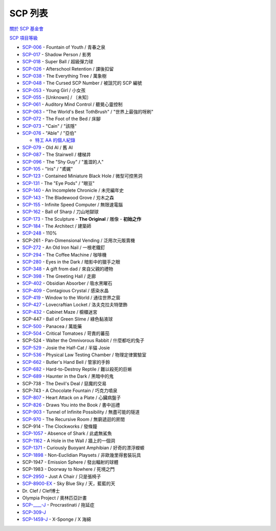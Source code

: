 ========
SCP 列表
========
`關於 SCP 基金會 <about-the-scp-foundation.rst>`_

`SCP 項目等級 <object-classes.rst>`_

* `SCP-006 <scp-006.rst>`_ - Fountain of Youth / 青春之泉
* `SCP-017 <scp-017.rst>`_ - Shadow Person / 影男
* `SCP-018 <scp-018.rst>`_ - Super Ball / 超級彈力球
* `SCP-026 <scp-026.rst>`_ - Afterschool Retention / 課後扣留
* `SCP-038 <scp-038.rst>`_ - The Everything Tree / 萬象樹
* `SCP-048 <scp-048.rst>`_ - The Cursed SCP Number / 被詛咒的 SCP 編號
* `SCP-053 <scp-053.rst>`_ - Young Girl / 小女孩
* `SCP-055 <scp-055.rst>`_ - [Unknown] / 〔未知〕
* `SCP-061 <scp-061.rst>`_ - Auditory Mind Control / 聽覺心靈控制
* `SCP-063 <scp-063.rst>`_ - "The World's Best TothBrush" / "世界上最強的呀刷"
* `SCP-072 <scp-072.rst>`_ - The Foot of the Bed / 床腳
* `SCP-073 <scp-073.rst>`_ - "Cain" / "該隱"
* `SCP-076 <scp-076.rst>`_ - "Able" / "亞伯"

  - `特工 AA 的個人紀錄 <log-of-agent-aa.rst>`_

* `SCP-079 <scp-079.rst>`_ - Old AI / 舊 AI
* `SCP-087 <scp-087.rst>`_ - The Stairwell / 樓梯井
* `SCP-096 <scp-096.rst>`_ - The "Shy Guy" / "羞澀的人"
* `SCP-105 <scp-105.rst>`_ - "Iris" / "鳶娓"
* `SCP-123 <scp-123.rst>`_ - Contained Miniature Black Hole / 微型可控黑洞
* `SCP-131 <scp-131.rst>`_ - The "Eye Pods" / "眼豆"
* `SCP-140 <scp-140.rst>`_ - An Incomplete Chronicle / 未完編年史
* `SCP-143 <scp-143.rst>`_ - The Bladewood Grove / 刃木之森
* `SCP-155 <scp-155.rst>`_ - Infinite Speed Computer / 無限速電腦
* `SCP-162 <scp-162.rst>`_ - Ball of Sharp / 刀山地獄球
* `SCP-173 <scp-173.rst>`_ - The Sculpture - **The Original** / 雕像 - **初始之作**
* `SCP-184 <scp-184.rst>`_ - The Architect / 建築師
* `SCP-248 <scp-248.rst>`_ - 110%
* SCP-261 - Pan-Dimensional Vending / 泛用次元販賣機
* `SCP-272 <scp-272.rst>`_ - An Old Iron Nail / 一根老鐵釘
* `SCP-294 <scp-294.rst>`_ - The Coffee Machine / 咖啡機
* `SCP-280 <scp-280.rst>`_ - Eyes in the Dark / 暗影中的獵手之眼
* `SCP-348 <scp-348.rst>`_ - A gift from dad / 來自父親的禮物
* `SCP-398 <scp-398.rst>`_ - The Greeting Hall / 走廊
* `SCP-402 <scp-402.rst>`_ - Obsidian Absorber / 吸水黑曜石
* `SCP-409 <scp-409.rst>`_ - Contagious Crystal / 感染水晶
* `SCP-419 <scp-419.rst>`_ - Window to the World / 通往世界之窗
* `SCP-427 <scp-427.rst>`_ - Lovecraftian Locket / 洛夫克拉夫特墜飾
* `SCP-432 <scp-432.rst>`_ - Cabinet Maze / 櫥櫃迷宮
* SCP-447 - Ball of Green Slime / 綠色黏液球
* `SCP-500 <scp-500.rst>`_ - Panacea / 萬能藥
* `SCP-504 <scp-504.rst>`_ - Critical Tomatoes / 苛責的蕃茄
* SCP-524 - Walter the Omnivorous Rabbit / 什麼都吃的兔子
* `SCP-529 <scp-529.rst>`_ - Josie the Half-Cat / 半貓 Josie
* `SCP-536 <scp-536.rst>`_ - Physical Law Testing Chamber / 物理定律實驗室
* `SCP-662 <scp-662.rst>`_ - Butler's Hand Bell / 管家的手鈴
* `SCP-682 <scp-682.rst>`_ - Hard-to-Destroy Reptile / 難以殺死的巨蜥
* `SCP-689 <scp-689.rst>`_ - Haunter in the Dark / 黑暗中的鬼
* SCP-738 - The Devil's Deal / 惡魔的交易
* SCP-743 - A Chocolate Fountain / 巧克力噴泉
* `SCP-807 <scp-807.rst>`_ - Heart Attack on a Plate / 心臟病盤子
* `SCP-826 <scp-826.rst>`_ - Draws You into the Book / 書中巡禮
* `SCP-903 <scp-903.rst>`_ - Tunnel of Infinite Possibility / 無盡可能的隧道
* `SCP-970 <scp-970.rst>`_ - The Recursive Room / 無窮遞迴的房間
* SCP-914 - The Clockworks / 發條鐘
* `SCP-1057 <scp-1057.rst>`_ - Absence of Shark / 此處無鯊魚
* `SCP-1162 <scp-1162.rst>`_ - A Hole in the Wall / 牆上的一個洞
* `SCP-1371 <scp-1371.rst>`_ - Curiously Buoyant Amphibian / 好奇的漂浮蠑螈
* `SCP-1898 <scp-1898.rst>`_ - Non-Euclidian Playsets / 非歐幾里得套裝玩具
* SCP-1947 - Emission Sphere / 發出輻射的球體
* SCP-1983 - Doorway to Nowhere / 死境之門
* `SCP-2950 <scp-2950.rst>`_ - Just A Chair / 只是張椅子
* `SCP-8900-EX <scp-8900-ex.rst>`_ - Sky Blue Sky / 天，藍藍的天

* Dr. Clef / Clef博士
* Olympia Project / 奧林匹亞計畫

* `SCP-____-J <scp-j.rst>`_ - Procrastinati / 拖延症
* `SCP-309-J <scp-309-j.rst>`_
* `SCP-1459-J <scp-1459-j.rst>`_ - X-Sponge / X 海綿
